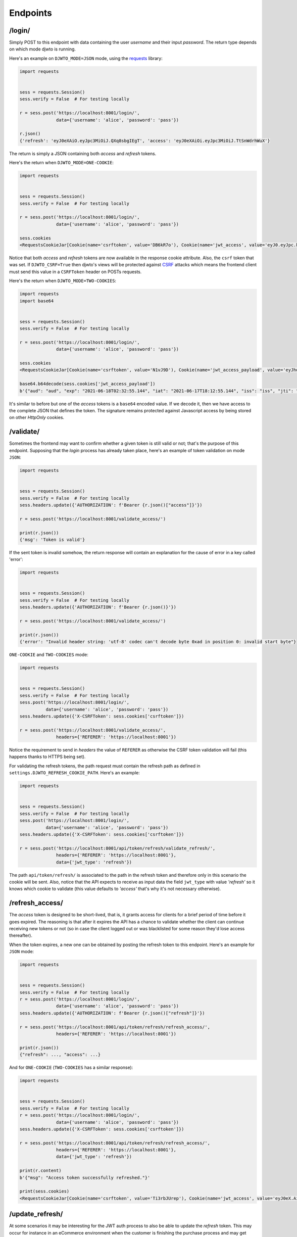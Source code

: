 .. _endpoints:

Endpoints
=========

/login/
-------

Simply POST to this endpoint with data containing the user `username` and their input `password`. The return type depends on which mode djwto is running.

Here's an example on ``DJWTO_MODE=JSON`` mode, using the `requests <https://docs.python-requests.org/en/master/>`_ library:

.. code-block::

  import requests


  sess = requests.Session()
  sess.verify = False  # For testing locally

  r = sess.post('https://localhost:8001/login/',
                data={'username': 'alice', 'password': 'pass'})

  r.json()
  {'refresh': 'eyJ0eXAiO.eyJpc3MiOiJ.QXq8sbgIEgT', 'access': 'eyJ0eXAiOi.eyJpc3MiOiJ.TtSnWdrhWuX'}

The return is simply a JSON containing both *access* and *refresh* tokens.

Here's the return when ``DJWTO_MODE=ONE-COOKIE``:

.. code-block::

  import requests


  sess = requests.Session()
  sess.verify = False  # For testing locally

  r = sess.post('https://localhost:8001/login/',
                data={'username': 'alice', 'password': 'pass'})

  sess.cookies
  <RequestsCookieJar[Cookie(name='csrftoken', value='DB6kR7o'), Cookie(name='jwt_access', value='eyJ0.eyJpc.kJsR'), Cookie(name='jwt_refresh', value='eyJ0e.eyJ.wWr')]>

Notice that both *access* and *refresh* tokens are now available in the response cookie attribute. Also, the ``csrf`` token that was set. If ``DJWTO_CSRF=True`` then djwto's views will be protected against `CSRF <https://owasp.org/www-community/attacks/csrf>`_ attacks which means the frontend client must send this value in a ``CSRFToken`` header on POSTs requests.

Here's the return when ``DJWTO_MODE=TWO-COOKIES``:

.. code-block::

  import requests
  import base64


  sess = requests.Session()
  sess.verify = False  # For testing locally

  r = sess.post('https://localhost:8001/login/',
                data={'username': 'alice', 'password': 'pass'})

  sess.cookies
  <RequestsCookieJar[Cookie(name='csrftoken', value='N1vJ9D'), Cookie(name='jwt_access_payload', value='eyJhdWQiO.ZXJuYW1lIj.FsaWN', rest={'HttpOnly': None, 'SameSite': 'Lax'}), Cookie(name='jwt_access_token', value='eyJ0eXAi.OiJKV1QiLC.JhbGciOiJIU'), Cookie(name='jwt_refresh', value='eyJ0eXA.iOiJKV1Qi.LCJhbGc')]>

  base64.b64decode(sess.cookies['jwt_access_payload'])
  b'{"aud": "aud", "exp": "2021-06-18T02:32:55.144", "iat": "2021-06-17T18:12:55.144", "iss": "iss", "jti": "0b2d199d-f233-4203-bdab-693c03bca505", "refresh_iat": 1623953575, "sub": "sub", "type": "access", "user": {"id": 1, "perms": [], "username": "alice"}}'

It's similar to before but one of the *access* tokens is a ``base64`` encoded value. If we decode it, then we have access to the complete JSON that defines the token. The signature remains protected against Javascript access by being stored on other *HttpOnly* cookies.

/validate/
----------

Sometimes the frontend may want to confirm whether a given token is still valid or not; that's the purpose of this endpoint. Supposing that the *login* process has already taken place, here's an example of token validation on mode ``JSON``:

.. code-block::

  import requests


  sess = requests.Session()
  sess.verify = False  # For testing locally
  sess.headers.update({'AUTHORIZATION': f'Bearer {r.json()["access"]}'})

  r = sess.post('https://localhost:8001/validate_access/')

  print(r.json())
  {'msg': 'Token is valid'}

If the sent token is invalid somehow, the return response will contain an explanation for the cause of error in a key called 'error':

.. code-block::

  import requests


  sess = requests.Session()
  sess.verify = False  # For testing locally
  sess.headers.update({'AUTHORIZATION': f'Bearer {r.json()}'})

  r = sess.post('https://localhost:8001/validate_access/')

  print(r.json())
  {'error': "Invalid header string: 'utf-8' codec can't decode byte 0xad in position 0: invalid start byte"}

``ONE-COOKIE`` and ``TWO-COOKIES`` mode:

.. code-block::

  import requests


  sess = requests.Session()
  sess.verify = False  # For testing locally
  sess.post('https://localhost:8001/login/',
            data={'username': 'alice', 'password': 'pass'})
  sess.headers.update({'X-CSRFToken': sess.cookies['csrftoken']})

  r = sess.post('https://localhost:8001/validate_access/',
                headers={'REFERER': 'https://localhost:8001'})

Notice the requirement to send in *headers* the value of ``REFERER`` as otherwise the CSRF token validation will fail (this happens thanks to HTTPS being set).

For validating the refresh tokens, the path request must contain the refresh path as defined in ``settings.DJWTO_REFRESH_COOKIE_PATH``. Here's an example:

.. code-block::

  import requests


  sess = requests.Session()
  sess.verify = False  # For testing locally
  sess.post('https://localhost:8001/login/',
            data={'username': 'alice', 'password': 'pass'})
  sess.headers.update({'X-CSRFToken': sess.cookies['csrftoken']})

  r = sess.post('https://localhost:8001/api/token/refresh/validate_refresh/',
                headers={'REFERER': 'https://localhost:8001'},
                data={'jwt_type': 'refresh'})


The path ``api/token/refresh/`` is associated to the path in the refresh token and therefore only in this scenario the cookie will be sent. Also, notice that the API expects to receive as input data the field ``jwt_type`` with value *'refresh'* so it knows which cookie to validate (this value defaults to *'access'* that's why it's not necessary otherwise).

/refresh_access/
----------------

The *access* token is designed to be short-lived, that is, it grants access for clients for a brief period of time before it goes expired. The reasoning is that after it expires the API has a chance to validate whether the client can continue receiving new tokens or not (so in case the client logged out or was blacklisted for some reason they'd lose access thereafter).

When the token expires, a new one can be obtained by posting the refresh token to this endpoint. Here's an example for ``JSON`` mode:

.. code-block::

  import requests


  sess = requests.Session()
  sess.verify = False  # For testing locally
  r = sess.post('https://localhost:8001/login/',
                data={'username': 'alice', 'password': 'pass'})
  sess.headers.update({'AUTHORIZATION': f'Bearer {r.json()["refresh"]}'})

  r = sess.post('https://localhost:8001/api/token/refresh/refresh_access/',
                headers={'REFERER': 'https://localhost:8001'})

  print(r.json())
  {"refresh": ..., "access": ...}

And for ``ONE-COOKIE`` (``TWO-COOKIES`` has a similar response):

.. code-block::

  import requests


  sess = requests.Session()
  sess.verify = False  # For testing locally
  r = sess.post('https://localhost:8001/login/',
                data={'username': 'alice', 'password': 'pass'})
  sess.headers.update({'X-CSRFToken': sess.cookies['csrftoken']})

  r = sess.post('https://localhost:8001/api/token/refresh/refresh_access/',
                headers={'REFERER': 'https://localhost:8001'},
                data={'jwt_type': 'refresh'})

  print(r.content)
  b'{"msg": "Access token successfully refreshed."}'

  print(sess.cookies)
  <RequestsCookieJar[Cookie(name='csrftoken', value='Ti3rbJUrep'), Cookie(name='jwt_access', value='eyJ0eX.AiOiJK.V1Qi'), Cookie(name='jwt_refresh', value='eyJ0eXA.iOiJKV.1QiLC, path='/api/token/refresh')]>


/update_refresh/
----------------

At some scenarios it may be interesting for the JWT auth process to also be able to update the *refresh* token. This may occur for instance in an eCommerce environment when the customer is finishing the purchase process and may get blocked due expired token (which is highly undesirable). In order to allow this feature to be available, set ``settings.DJWTO_ALLOW_REFRESH_UPDATE`` to ``True``. Here's an example for ``JSON`` mode:

.. code-block::

  import requests


  sess = requests.Session()
  sess.verify = False  # For testing locally
  r = sess.post('https://localhost:8001/login/',
                data={'username': 'alice', 'password': 'pass'})
  sess.headers.update({'AUTHORIZATION': f'Bearer {r.json()["refresh"]}'})

  r = sess.post('https://localhost:8001/api/token/refresh/update_refresh/')
  print(r.json())
  {"refresh": '...', "access": '...'}

``ONE-COOKIE`` and ``TWO-COOKIES`` are similar:

.. code-block::

  import requests


  sess = requests.Session()
  sess.verify = False  # For testing locally
  r = sess.post('https://localhost:8001/login/',
                data={'username': 'alice', 'password': 'pass'})
  sess.headers.update({'X-CSRFToken': sess.cookies['csrftoken']})

  r = sess.post('https://localhost:8001/api/token/refresh/update_refresh/',
                headers={'REFERER': 'https://localhost:8001'},
                data={'jwt_type': 'refresh'})

  print(sess.cookies)
  <RequestsCookieJar[Cookie(name='csrftoken', value='Ti3rbJUrep'), Cookie(name='jwt_access', value='eyJ0eX.AiOiJK.V1Qi'), Cookie(name='jwt_refresh', value='eyJ0eXA.iOiJKV.1QiLC, path='/api/token/refresh')]>

/logout/
--------

When logging a user out, if ``JTI`` is available then the tokens will be blacklisted. In either case, the tokens are deleted (both *access* and *refresh*). The request ``path`` must contain ``settings.DJWTO_REFRESH_COOKIE_PATH``. Here's an example for ``JSON`` mode:

.. code-block::

  import requests


  sess = requests.Session()
  sess.verify = False  # For testing locally
  r = sess.post('https://localhost:8001/login/',
                data={'username': 'alice', 'password': 'pass'})
  sess.headers.update({'AUTHORIZATION': f'Bearer {r.json()["refresh"]}'})

  r = sess.post('https://localhost:8001/api/token/refresh/logout/')
  print(r.content)
  b'{"msg": "Token successfully blacklisted."}'


For ``ONE-COOKIE`` and ``TWO-COOKIES``:

.. code-block::

  import requests


  sess = requests.Session()
  sess.verify = False  # For testing locally

  r = sess.post('https://localhost:8001/login/',
                data={'username': 'alice', 'password': 'pass'})
  sess.headers.update({'X-CSRFToken': sess.cookies['csrftoken']})
  r = sess.post('https://localhost:8001/api/token/refresh/logout/',
                headers={'REFERER': 'https://localhost:8001'},
                data={'jwt_type': 'refresh'})

  print(r.content)
  b'{"msg": "Token successfully blacklisted."}'

  r = sess.delete('https://localhost:8001/api/token/refresh/logout/',
                  headers={'REFERER': 'https://localhost:8001'},
                  data={'jwt_type': 'refresh'})

  print(r.content)
  b'{"msg": "Tokens successfully deleted."}'

Notice that the verb ``DELETE`` is also available with removes the cookies from the response. This option only works on for the cookie-based settings.

If after blacklisting a token a request is sent for updating either *access* or *refresh*, the process should fail:

.. code-block::

  r = sess.post('https://localhost:8001/api/token/refresh/update_refresh/',
                headers={'REFERER':'https://localhost:8001'},
                data={'jwt_type': 'refresh'})

  print(r.content)
  b'{"error": "Can\'t update refresh token."}'

  r = sess.post('https://localhost:8001/api/token/refresh/refresh_access/',
                headers={'REFERER': 'https://localhost:8001'},
                data={'jwt_type': 'refresh'})

  print(r.content)
  b'{"error": "Can\'t update access token."}'
